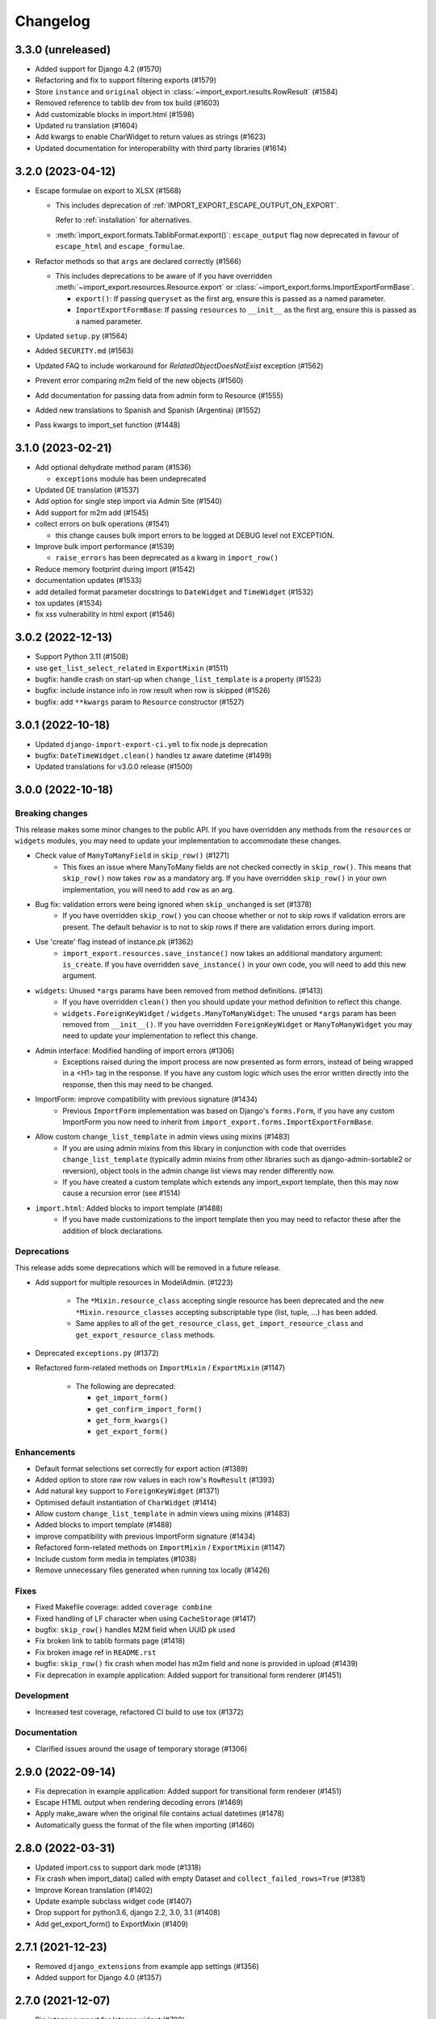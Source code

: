 Changelog
=========

3.3.0 (unreleased)
------------------

- Added support for Django 4.2 (#1570)
- Refactoring and fix to support filtering exports (#1579)
- Store ``instance`` and ``original`` object in :class:`~import_export.results.RowResult` (#1584)
- Removed reference to tablib dev from tox build (#1603)
- Add customizable blocks in import.html (#1598)
- Updated ru translation (#1604)
- Add kwargs to enable CharWidget to return values as strings (#1623)
- Updated documentation for interoperability with third party libraries (#1614)

3.2.0 (2023-04-12)
------------------

- Escape formulae on export to XLSX (#1568)

  - This includes deprecation of :ref:`IMPORT_EXPORT_ESCAPE_OUTPUT_ON_EXPORT`.

    Refer to :ref:`installation` for alternatives.

  - :meth:`import_export.formats.TablibFormat.export()`: ``escape_output`` flag now deprecated in favour of
    ``escape_html`` and ``escape_formulae``.

- Refactor methods so that ``args`` are declared correctly (#1566)

  - This includes deprecations to be aware of if you have overridden :meth:`~import_export.resources.Resource.export`
    or :class:`~import_export.forms.ImportExportFormBase`.

    - ``export()``: If passing ``queryset`` as the first arg, ensure this is passed as a named parameter.

    - ``ImportExportFormBase``: If passing ``resources`` to ``__init__`` as the first arg, ensure this is
      passed as a named parameter.

- Updated ``setup.py`` (#1564)
- Added ``SECURITY.md`` (#1563)
- Updated FAQ to include workaround for `RelatedObjectDoesNotExist` exception (#1562)
- Prevent error comparing m2m field of the new objects (#1560)
- Add documentation for passing data from admin form to Resource  (#1555)
- Added new translations to Spanish and Spanish (Argentina) (#1552)
- Pass kwargs to import_set function (#1448)

3.1.0 (2023-02-21)
------------------

- Add optional dehydrate method param (#1536)

  - ``exceptions`` module has been undeprecated

- Updated DE translation (#1537)
- Add option for single step import via Admin Site (#1540)
- Add support for m2m add (#1545)
- collect errors on bulk operations (#1541)

  - this change causes bulk import errors to be logged at DEBUG level not EXCEPTION.

- Improve bulk import performance (#1539)

  - ``raise_errors`` has been deprecated as a kwarg in ``import_row()``

- Reduce memory footprint during import (#1542)
- documentation updates (#1533)
- add detailed format parameter docstrings to ``DateWidget`` and ``TimeWidget`` (#1532)
- tox updates (#1534)
- fix xss vulnerability in html export (#1546)

3.0.2 (2022-12-13)
------------------

- Support Python 3.11 (#1508)
- use ``get_list_select_related`` in ``ExportMixin`` (#1511)
- bugfix: handle crash on start-up when ``change_list_template`` is a property (#1523)
- bugfix: include instance info in row result when row is skipped (#1526)
- bugfix: add ``**kwargs`` param to ``Resource`` constructor (#1527)

3.0.1 (2022-10-18)
------------------

- Updated ``django-import-export-ci.yml`` to fix node.js deprecation
- bugfix: ``DateTimeWidget.clean()`` handles tz aware datetime (#1499)
- Updated translations for v3.0.0 release (#1500)

3.0.0 (2022-10-18)
------------------

Breaking changes
################

This release makes some minor changes to the public API.  If you have overridden any methods from the ``resources`` or ``widgets`` modules, you may need to update your implementation to accommodate these changes.

- Check value of ``ManyToManyField`` in ``skip_row()`` (#1271)
    - This fixes an issue where ManyToMany fields are not checked correctly in ``skip_row()``.  This means that ``skip_row()`` now takes ``row`` as a mandatory arg.  If you have overridden ``skip_row()`` in your own implementation, you will need to add ``row`` as an arg.

- Bug fix: validation errors were being ignored when ``skip_unchanged`` is set (#1378)
    - If you have overridden ``skip_row()`` you can choose whether or not to skip rows if validation errors are present.  The default behavior is to not to skip rows if there are validation errors during import.

- Use 'create' flag instead of instance.pk (#1362)
    - ``import_export.resources.save_instance()`` now takes an additional mandatory argument: ``is_create``.  If you have overridden ``save_instance()`` in your own code, you will need to add this new argument.

- ``widgets``: Unused ``*args`` params have been removed from method definitions. (#1413)
    - If you have overridden ``clean()`` then you should update your method definition to reflect this change.
    - ``widgets.ForeignKeyWidget`` / ``widgets.ManyToManyWidget``: The unused ``*args`` param has been removed from ``__init__()``.  If you have overridden ``ForeignKeyWidget`` or ``ManyToManyWidget`` you may need to update your implementation to reflect this change.

- Admin interface: Modified handling of import errors (#1306)
    - Exceptions raised during the import process are now presented as form errors, instead of being wrapped in a \<H1\> tag in the response.  If you have any custom logic which uses the error written directly into the response, then this may need to be changed.

- ImportForm: improve compatibility with previous signature (#1434)
    - Previous ``ImportForm`` implementation was based on Django's ``forms.Form``, if you have any custom ImportForm you now need to inherit from ``import_export.forms.ImportExportFormBase``.

- Allow custom ``change_list_template`` in admin views using mixins (#1483)
    - If you are using admin mixins from this library in conjunction with code that overrides ``change_list_template`` (typically admin mixins from other libraries such as django-admin-sortable2 or reversion), object tools in the admin change list views may render differently now.
    - If you have created a custom template which extends any import_export template, then this may now cause a recursion error (see #1514)

- ``import.html``: Added blocks to import template (#1488)
    - If you have made customizations to the import template then you may need to refactor these after the addition of block declarations.

Deprecations
############

This release adds some deprecations which will be removed in a future release.

- Add support for multiple resources in ModelAdmin. (#1223)

    - The ``*Mixin.resource_class`` accepting single resource has been deprecated and the new ``*Mixin.resource_classes`` accepting subscriptable type (list, tuple, ...) has been added.

    - Same applies to all of the ``get_resource_class``, ``get_import_resource_class`` and ``get_export_resource_class`` methods.

- Deprecated ``exceptions.py`` (#1372)

- Refactored form-related methods on ``ImportMixin`` / ``ExportMixin`` (#1147)

    - The following are deprecated:

      - ``get_import_form()``

      - ``get_confirm_import_form()``

      - ``get_form_kwargs()``

      - ``get_export_form()``

Enhancements
############

- Default format selections set correctly for export action (#1389)
- Added option to store raw row values in each row's ``RowResult`` (#1393)
- Add natural key support to ``ForeignKeyWidget`` (#1371)
- Optimised default instantiation of ``CharWidget`` (#1414)
- Allow custom ``change_list_template`` in admin views using mixins (#1483)
- Added blocks to import template (#1488)
- improve compatibility with previous ImportForm signature (#1434)
- Refactored form-related methods on ``ImportMixin`` / ``ExportMixin`` (#1147)
- Include custom form media in templates (#1038)
- Remove unnecessary files generated when running tox locally (#1426)

Fixes
#####

- Fixed Makefile coverage: added ``coverage combine``
- Fixed handling of LF character when using ``CacheStorage`` (#1417)
- bugfix: ``skip_row()`` handles M2M field when UUID pk used
- Fix broken link to tablib formats page (#1418)
- Fix broken image ref in ``README.rst``
- bugfix: ``skip_row()`` fix crash when model has m2m field and none is provided in upload (#1439)
- Fix deprecation in example application: Added support for transitional form renderer (#1451)

Development
###########

- Increased test coverage, refactored CI build to use tox (#1372)

Documentation
#############

- Clarified issues around the usage of temporary storage (#1306)

2.9.0 (2022-09-14)
------------------

- Fix deprecation in example application: Added support for transitional form renderer (#1451)
- Escape HTML output when rendering decoding errors (#1469)
- Apply make_aware when the original file contains actual datetimes (#1478)
- Automatically guess the format of the file when importing (#1460)

2.8.0 (2022-03-31)
------------------

- Updated import.css to support dark mode (#1318)
- Fix crash when import_data() called with empty Dataset and ``collect_failed_rows=True`` (#1381)
- Improve Korean translation (#1402)
- Update example subclass widget code (#1407)
- Drop support for python3.6, django 2.2, 3.0, 3.1 (#1408)
- Add get_export_form() to ExportMixin (#1409)

2.7.1 (2021-12-23)
------------------

- Removed ``django_extensions`` from example app settings (#1356)
- Added support for Django 4.0 (#1357)

2.7.0 (2021-12-07)
------------------

- Big integer support for Integer widget (#788)
- Run compilemessages command to keep .mo files in sync (#1299)
- Added ``skip_html_diff`` meta attribute (#1329)
- Added python3.10 to tox and CI environment list (#1336)
- Add ability to rollback the import on validation error (#1339)
- Fix missing migration on example app (#1346)
- Fix crash when deleting via admin site (#1347)
- Use Github secret in CI script instead of hard-coded password (#1348)
- Documentation: correct error in example application which leads to crash (#1353)

2.6.1 (2021-09-30)
------------------

- Revert 'dark mode' css: causes issues in django2.2 (#1330)

2.6.0 (2021-09-15)
------------------

- Added guard for null 'options' to fix crash (#1325)
- Updated import.css to support dark mode (#1323)
- Fixed regression where overridden mixin methods are not called (#1315)
- Fix xls/xlsx import of Time fields (#1314)
- Added support for 'to_encoding' attribute (#1311)
- Removed travis and replaced with github actions for CI (#1307)
- Increased test coverage (#1286)
- Fix minor date formatting issue for date with years < 1000 (#1285)
- Translate the zh_Hans missing part (#1279)
- Remove code duplication from mixins.py and admin.py (#1277)
- Fix example in BooleanWidget docs (#1276)
- Better support for Django main (#1272)
- don't test Django main branch with python36,37 (#1269)
- Support Django 3.2 (#1265)
- Correct typo in Readme (#1258)
- Rephrase logical clauses in docstrings (#1255)
- Support multiple databases (#1254)
- Update django master to django main (#1251)
- Add Farsi translated messages in the locale (#1249)
- Update Russian translations (#1244)
- Append export admin action using ModelAdmin.get_actions (#1241)
- Fix minor mistake in makemigrations command (#1233)
- Remove EOL Python 3.5 from CI (#1228)
- CachedInstanceLoader defaults to empty when import_id is missing (#1225)
- Add kwargs to import_row, import_object and import_field (#1190)
- Call load_workbook() with data_only flag (#1095)


2.5.0 (2020-12-30)
------------------

- Changed the default value for ``IMPORT_EXPORT_CHUNK_SIZE`` to 100. (#1196)
- Add translation for Korean (#1218)
- Update linting, CI, and docs.


2.4.0 (2020-10-05)
------------------

- Fix deprecated Django 3.1 ``Signal(providing_args=...)`` usage.
- Fix deprecated Django 3.1 ``django.conf.urls.url()`` usage.


2.3.0 (2020-07-12)
------------------

- Add missing translation keys for all languages (#1144)
- Added missing Portuguese translations (#1145)
- Add kazakh translations (#1161)
- Add bulk operations (#1149)

2.2.0 (2020-06-01)
------------------

- Deal with importing a BooleanField that actually has ``True``, ``False``, and
  ``None`` values. (#1071)
- Add row_number parameter to before_import_row, after_import_row and after_import_instance (#1040)
- Paginate queryset if Queryset.prefetch_related is used (#1050)

2.1.0 (2020-05-02)
------------------

- Fix DurationWidget handling of zero value (#1117)

- Make import diff view only show headers for user visible fields (#1109)

- Make confirm_form accessible in get_import_resource_kwargs and get_import_data_kwargs (#994, #1108)

- Initialize Decimal with text value, fix #1035 (#1039)

- Adds meta flag 'skip_diff' to enable skipping of diff operations (#1045)

- Update docs (#1097, #1114, #1122, #969, #1083, #1093)


2.0.2 (2020-02-16)
------------------

- Add support for tablib >= 1.0 (#1061)

- Add ability to install a subset of tablib supported formats and save some
  automatic dependency installations (needs tablib >= 1.0)

- Use column_name when checking row for fields (#1056)

2.0.1 (2020-01-15)
------------------

- Fix deprecated Django 3.0 function usage (#1054)

- Pin tablib version to not use new major version (#1063)

- Format field is always shown on Django 2.2 (#1007)

2.0 (2019-12-03)
----------------

- Removed support for Django < 2.0
- Removed support for Python < 3.5
- feat: Support for Postgres JSONb Field (#904)

1.2.0 (2019-01-10)
------------------

- feat: Better surfacing of validation errors in UI / optional model instance validation (#852)

- chore: Use modern setuptools in setup.py (#862)

- chore: Update URLs to use https:// (#863)

- chore: remove outdated workarounds

- chore: Run SQLite tests with in-memory database

- fix: Change logging level (#832)

- fix: Changed ``get_instance()`` return val (#842)

1.1.0 (2018-10-02)
------------------

- fix: Django2.1 ImportExportModelAdmin export (#797) (#819)

- setup: add django2.1 to test matrix

- JSONWidget for jsonb fields (#803)

- Add ExportActionMixin (#809)

- Add Import Export Permissioning #608 (#804)

- write_to_tmp_storage() for import_action() (#781)

- follow relationships on ForeignKeyWidget #798

- Update all pypi.python.org URLs to pypi.org

- added test for tsv import

- added unicode support for TSV for python 2

- Added ExportViewMixin (#692)

1.0.1 (2018-05-17)
------------------

- Make deep copy of fileds from class attr to instance attr (#550)

- Fix #612: NumberWidget.is_empty() should strip the value if string type (#613)

- Fix #713: last day isn't included in results qs (#779)

- use Python3 compatible MySql driver in development (#706)

- fix: warning U mode is deprecated in python 3 (#776)

- refactor: easier overridding widgets and default field (#769)

- Updated documentation regardign declaring fields (#735)

- custom js for action form also handles grappelli (#719)

- Use 'verbose_name' in breadcrumbs to match Django default (#732)

- Add Resource.get_diff_class() (#745)

- Fix and add polish translation (#747)

- Restore raise_errors to before_import (#749)


1.0.0 (2018-02-13)
------------------

- Switch to semver versioning (#687)

- Require Django>=1.8 (#685)

- upgrade tox configuration (#737)


0.7.0 (2018-01-17)
------------------

- skip_row override example (#702)

- Testing against Django 2.0 should not fail (#709)

- Refactor transaction handling (#690)

- Resolves #703 fields shadowed (#703)

- discourage installation as a zipped egg (#548)

- Fixed middleware settings in test app for Django 2.x (#696)


0.6.1 (2017-12-04)
------------------

- Refactors and optimizations (#686, #632, #684, #636, #631, #629, #635, #683)

- Travis tests for Django 2.0.x (#691)


0.6.0 (2017-11-23)
------------------

- Refactor import_row call by using keyword arguments (#585)

- Added {{ block.super }} call in block bodyclass in admin/base_site.html (#582)

- Add support for the Django DurationField with DurationWidget (#575)

- GitHub bmihelac -> django-import-export Account Update (#574)

- Add intersphinx links to documentation (#572)

- Add Resource.get_import_fields() (#569)

- Fixed readme mistake (#568)

- Bugfix/fix m2m widget clean (#515)

- Allow injection of context data for template rendered by import_action() and export_action() (#544)

- Bugfix/fix exception in generate_log_entries() (#543)

- Process import dataset and result in separate methods (#542)

- Bugfix/fix error in converting exceptions to strings (#526)

- Fix admin integration tests for the new "Import finished..." message, update Czech translations to 100% coverage. (#596)

- Make import form type easier to override (#604)

- Add saves_null_values attribute to Field to control whether null values are saved on the object (#611)

- Add Bulgarian translations (#656)

- Add django 1.11 to TravisCI (#621)

- Make Signals code example format correctly in documentation (#553)

- Add Django as requirement to setup.py (#634)

- Update import of reverse for django 2.x (#620)

- Add Django-version classifiers to setup.py’s CLASSIFIERS (#616)

- Some fixes for Django 2.0 (#672)

- Strip whitespace when looking up ManyToMany fields (#668)

- Fix all ResourceWarnings during tests in Python 3.x (#637)

- Remove downloads count badge from README since shields.io no longer supports it for PyPi (#677)

- Add coveralls support and README badge (#678)


0.5.1 (2016-09-29)
------------------

- French locale not in pypi (#524)

- Bugfix/fix undefined template variables (#519)


0.5.0 (2016-09-01)
------------------

- Hide default value in diff when importing a new instance (#458)

- Append rows to Result object via function call to allow overriding (#462)

- Add get_resource_kwargs to allow passing request to resource (#457)

- Expose Django user to get_export_data() and export() (#447)

- Add before_export and after_export hooks (#449)

- fire events post_import, post_export events (#440)

- add **kwargs to export_data / create_dataset

- Add before_import_row() and after_import_row() (#452)

- Add get_export_fields() to Resource to control what fields are exported (#461)

- Control user-visible fields (#466)

- Fix diff for models using ManyRelatedManager

- Handle already cleaned objects (#484)

- Add after_import_instance hook (#489)

- Use optimized xlsx reader (#482)

- Adds resource_class of BookResource (re-adds) in admin docs (#481)

- Require POST method for process_import() (#478)

- Add SimpleArrayWidget to support use of django.contrib.postgres.fields.ArrayField (#472)

- Add new Diff class (#477)

- Fix #375: add row to widget.clean(), obj to widget.render() (#479)

- Restore transactions for data import (#480)

- Refactor the import-export templates (#496)

- Update doc links to the stable version, update rtfd to .io (#507)

- Fixed typo in the Czech translation (#495)


0.4.5 (2016-04-06)
------------------

- Add FloatWidget, use with model fields models.FloatField (#433)

- Fix default values in fields (#431, #364)

  Field constructor ``default`` argument is NOT_PROVIDED instead of None
  Field clean method checks value against ``Field.empty_values`` [None, '']

0.4.4 (2016-03-22)
------------------

- FIX: No static/ when installed via pip #427

- Add total # of imports and total # of updates to import success msg


0.4.3 (2016-03-08)
------------------

- fix MediaStorage does not respect the read_mode parameter (#416)

- Reset SQL sequences when new objects are imported (#59)

- Let Resource rollback if import throws exception (#377)

- Fixes error when a single value is stored in m2m relation field (#177)

- Add support for django.db.models.TimeField (#381)


0.4.2 (2015-12-18)
------------------

- add xlsx import support


0.4.1 (2015-12-11)
------------------

- fix for fields with a dyanmic default callable (#360)


0.4.0 (2015-12-02)
------------------

- Add Django 1.9 support

- Django 1.4 is not supported (#348)


0.3.1 (2015-11-20)
------------------

- FIX: importing csv in python 3


0.3 (2015-11-20)
----------------

- FIX: importing csv UnicodeEncodeError introduced in 0.2.9 (#347)


0.2.9 (2015-11-12)
------------------

- Allow Field.save() relation following (#344)

- Support default values on fields (and models) (#345)

- m2m widget: allow trailing comma (#343)

- Open csv files as text and not binary (#127)


0.2.8 (2015-07-29)
------------------

- use the IntegerWidget for database-fields of type BigIntegerField (#302)

- make datetime timezone aware if USE_TZ is True (#283).

- Fix 0 is interpreted as None in number widgets (#274)

- add possibility to override tmp storage class (#133, #251)

- better error reporting (#259)


0.2.7 (2015-05-04)
------------------

- Django 1.8 compatibility

- add attribute inheritance to Resource (#140)

- make the filename and user available to import_data (#237)

- Add to_encoding functionality (#244)

- Call before_import before creating the instance_loader - fixes #193


0.2.6 (2014-10-09)
------------------

- added use of get_diff_headers method into import.html template (#158)

- Try to use OrderedDict instead of SortedDict, which is deprecated in
  Django 1.7 (#157)

- fixed #105 unicode import

- remove invalid form action "form_url" #154


0.2.5 (2014-10-04)
------------------

- Do not convert numeric types to string (#149)

- implement export as an admin action (#124)


0.2.4 (2014-09-18)
------------------

- fix: get_value raised attribute error on model method call

- Fixed XLS import on python 3. Optimized loop

- Fixed properly skipping row marked as skipped when importing data from
  the admin interface.

- Allow Resource.export to accept iterables as well as querysets

- Improve error messages

- FIX: Properly handle NullBoleanField (#115) - Backward Incompatible Change
  previously None values were handled as false


0.2.3 (2014-07-01)
------------------

- Add separator and field keyword arguments to ManyToManyWidget

- FIX: No support for dates before 1900 (#93)


0.2.2 (2014-04-18)
------------------

- RowResult now stores exception object rather than it's repr

- Admin integration - add EntryLog object for each added/updated/deleted instance


0.2.1 (2014-02-20)
------------------

- FIX import_file_name form field can be use to access the filesystem (#65)


0.2.0 (2014-01-30)
------------------

- Python 3 support


0.1.6 (2014-01-21)
------------------

* Additional hooks for customizing the workflow (#61)

0.1.5 (2013-11-29)
------------------

* Prevent queryset caching when exporting (#44)

* Allow unchanged rows to be skipped when importing (#30)

* Update tests for Django 1.6 (#57)

* Allow different ``ResourceClass`` to be used in ``ImportExportModelAdmin``
  (#49)

0.1.4
-----

* Use ``field_name`` instead of ``column_name`` for field dehydration, FIX #36

* Handle OneToOneField,  FIX #17 - Exception when attempting access something
  on the related_name.

* FIX #23 - export filter not working

0.1.3
-----

* Fix packaging

* DB transactions support for importing data

0.1.2
-----

* support for deleting objects during import

* bug fixes

* Allowing a field to be 'dehydrated' with a custom method

* added documentation

0.1.1
-----

* added ExportForm to admin integration for choosing export file format

* refactor admin integration to allow better handling of specific formats
  supported features and better handling of reading text files

* include all available formats in Admin integration

* bugfixes

0.1.0
-----

* Refactor api
